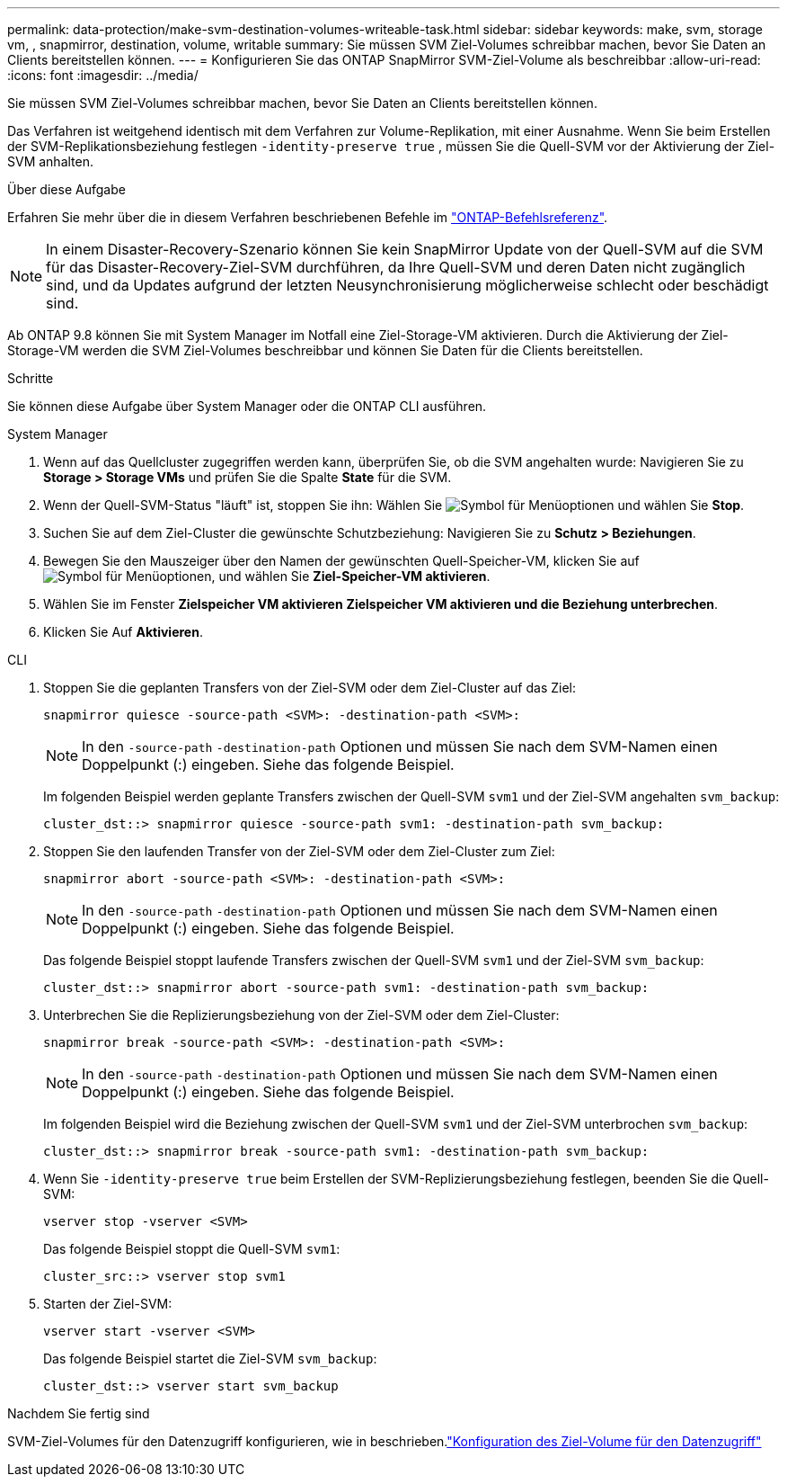 ---
permalink: data-protection/make-svm-destination-volumes-writeable-task.html 
sidebar: sidebar 
keywords: make, svm, storage vm, , snapmirror, destination, volume, writable 
summary: Sie müssen SVM Ziel-Volumes schreibbar machen, bevor Sie Daten an Clients bereitstellen können. 
---
= Konfigurieren Sie das ONTAP SnapMirror SVM-Ziel-Volume als beschreibbar
:allow-uri-read: 
:icons: font
:imagesdir: ../media/


[role="lead"]
Sie müssen SVM Ziel-Volumes schreibbar machen, bevor Sie Daten an Clients bereitstellen können.

Das Verfahren ist weitgehend identisch mit dem Verfahren zur Volume-Replikation, mit einer Ausnahme. Wenn Sie beim Erstellen der SVM-Replikationsbeziehung festlegen `-identity-preserve true` , müssen Sie die Quell-SVM vor der Aktivierung der Ziel-SVM anhalten.

.Über diese Aufgabe
Erfahren Sie mehr über die in diesem Verfahren beschriebenen Befehle im link:https://docs.netapp.com/us-en/ontap-cli/["ONTAP-Befehlsreferenz"^].

[NOTE]
====
In einem Disaster-Recovery-Szenario können Sie kein SnapMirror Update von der Quell-SVM auf die SVM für das Disaster-Recovery-Ziel-SVM durchführen, da Ihre Quell-SVM und deren Daten nicht zugänglich sind, und da Updates aufgrund der letzten Neusynchronisierung möglicherweise schlecht oder beschädigt sind.

====
Ab ONTAP 9.8 können Sie mit System Manager im Notfall eine Ziel-Storage-VM aktivieren. Durch die Aktivierung der Ziel-Storage-VM werden die SVM Ziel-Volumes beschreibbar und können Sie Daten für die Clients bereitstellen.

.Schritte
Sie können diese Aufgabe über System Manager oder die ONTAP CLI ausführen.

[role="tabbed-block"]
====
.System Manager
--
. Wenn auf das Quellcluster zugegriffen werden kann, überprüfen Sie, ob die SVM angehalten wurde: Navigieren Sie zu *Storage > Storage VMs* und prüfen Sie die Spalte *State* für die SVM.
. Wenn der Quell-SVM-Status "läuft" ist, stoppen Sie ihn: Wählen Sie image:icon_kabob.gif["Symbol für Menüoptionen"] und wählen Sie *Stop*.
. Suchen Sie auf dem Ziel-Cluster die gewünschte Schutzbeziehung: Navigieren Sie zu *Schutz > Beziehungen*.
. Bewegen Sie den Mauszeiger über den Namen der gewünschten Quell-Speicher-VM, klicken Sie auf image:icon_kabob.gif["Symbol für Menüoptionen"], und wählen Sie *Ziel-Speicher-VM aktivieren*.
. Wählen Sie im Fenster *Zielspeicher VM aktivieren* *Zielspeicher VM aktivieren und die Beziehung unterbrechen*.
. Klicken Sie Auf *Aktivieren*.


--
.CLI
--
. Stoppen Sie die geplanten Transfers von der Ziel-SVM oder dem Ziel-Cluster auf das Ziel:
+
[source, cli]
----
snapmirror quiesce -source-path <SVM>: -destination-path <SVM>:
----
+

NOTE: In den `-source-path` `-destination-path` Optionen und müssen Sie nach dem SVM-Namen einen Doppelpunkt (:) eingeben. Siehe das folgende Beispiel.

+
Im folgenden Beispiel werden geplante Transfers zwischen der Quell-SVM `svm1` und der Ziel-SVM angehalten `svm_backup`:

+
[listing]
----
cluster_dst::> snapmirror quiesce -source-path svm1: -destination-path svm_backup:
----
. Stoppen Sie den laufenden Transfer von der Ziel-SVM oder dem Ziel-Cluster zum Ziel:
+
[source, cli]
----
snapmirror abort -source-path <SVM>: -destination-path <SVM>:
----
+

NOTE: In den `-source-path` `-destination-path` Optionen und müssen Sie nach dem SVM-Namen einen Doppelpunkt (:) eingeben. Siehe das folgende Beispiel.

+
Das folgende Beispiel stoppt laufende Transfers zwischen der Quell-SVM `svm1` und der Ziel-SVM `svm_backup`:

+
[listing]
----
cluster_dst::> snapmirror abort -source-path svm1: -destination-path svm_backup:
----
. Unterbrechen Sie die Replizierungsbeziehung von der Ziel-SVM oder dem Ziel-Cluster:
+
[source, cli]
----
snapmirror break -source-path <SVM>: -destination-path <SVM>:
----
+

NOTE: In den `-source-path` `-destination-path` Optionen und müssen Sie nach dem SVM-Namen einen Doppelpunkt (:) eingeben. Siehe das folgende Beispiel.

+
Im folgenden Beispiel wird die Beziehung zwischen der Quell-SVM `svm1` und der Ziel-SVM unterbrochen `svm_backup`:

+
[listing]
----
cluster_dst::> snapmirror break -source-path svm1: -destination-path svm_backup:
----
. Wenn Sie `-identity-preserve true` beim Erstellen der SVM-Replizierungsbeziehung festlegen, beenden Sie die Quell-SVM:
+
[source, cli]
----
vserver stop -vserver <SVM>
----
+
Das folgende Beispiel stoppt die Quell-SVM `svm1`:

+
[listing]
----
cluster_src::> vserver stop svm1
----
. Starten der Ziel-SVM:
+
[source, cli]
----
vserver start -vserver <SVM>
----
+
Das folgende Beispiel startet die Ziel-SVM `svm_backup`:

+
[listing]
----
cluster_dst::> vserver start svm_backup
----


.Nachdem Sie fertig sind
SVM-Ziel-Volumes für den Datenzugriff konfigurieren, wie in beschrieben.link:configure-destination-volume-data-access-concept.html["Konfiguration des Ziel-Volume für den Datenzugriff"]

--
====